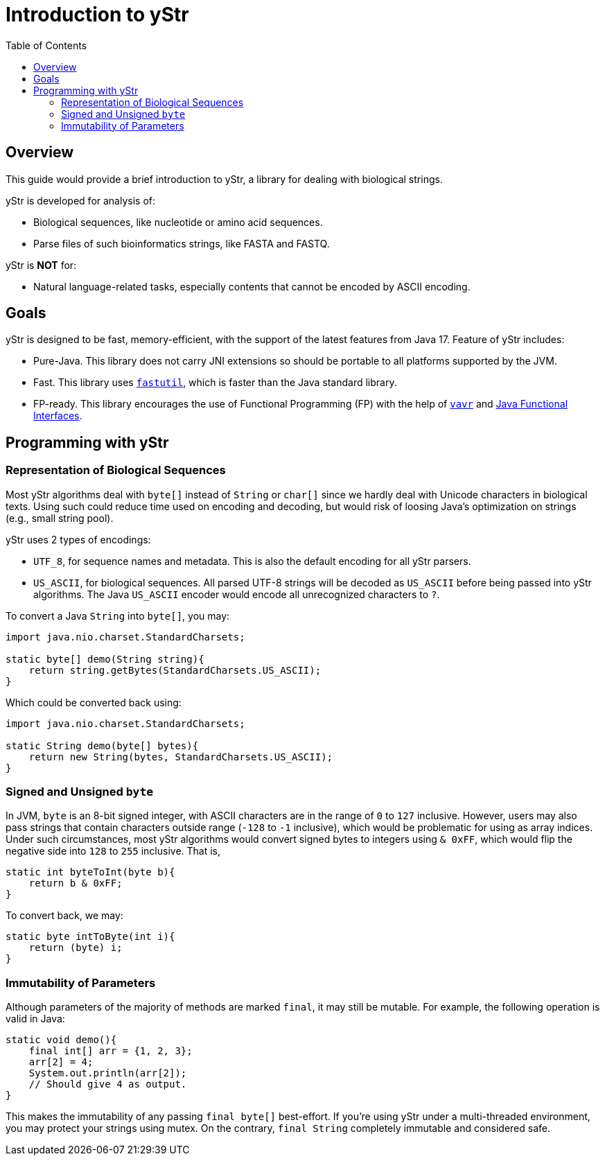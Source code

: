 = Introduction to yStr
:icons: font
:toc:

== Overview

This guide would provide a brief introduction to yStr, a library for dealing with biological strings.

yStr is developed for analysis of:

- Biological sequences, like nucleotide or amino acid sequences.
- Parse files of such bioinformatics strings, like FASTA and FASTQ.

yStr is **NOT** for:

- Natural language-related tasks, especially contents that cannot be encoded by ASCII encoding.

== Goals

yStr is designed to be fast, memory-efficient, with the support of the latest features from Java 17. Feature of yStr includes:

- Pure-Java. This library does not carry JNI extensions so should be portable to all platforms supported by the JVM.
- Fast. This library uses https://fastutil.di.unimi.it/[`fastutil`], which is faster than the Java standard library.
- FP-ready. This library encourages the use of Functional Programming (FP) with the help of https://github.com/vavr-io/vavr[`vavr`] and https://docs.oracle.com/en/java/javase/17/docs/api/java.base/java/util/function/package-summary.html[Java Functional Interfaces].

== Programming with yStr

=== Representation of Biological Sequences

Most yStr algorithms deal with `byte[]` instead of `String` or `char[]` since we hardly deal with Unicode characters in biological texts. Using such could reduce time used on encoding and decoding, but would risk of loosing Java's optimization on strings (e.g., small string pool).

yStr uses 2 types of encodings:

- `UTF_8`, for sequence names and metadata. This is also the default encoding for all yStr parsers.
- `US_ASCII`, for biological sequences. All parsed UTF-8 strings will be decoded as `US_ASCII` before being passed into yStr algorithms. The Java `US_ASCII` encoder would encode all unrecognized characters to `?`.

To convert a Java `String` into `byte[]`, you may:

[source,java]
----
import java.nio.charset.StandardCharsets;

static byte[] demo(String string){
    return string.getBytes(StandardCharsets.US_ASCII);
}
----

Which could be converted back using:

[source,java]
----
import java.nio.charset.StandardCharsets;

static String demo(byte[] bytes){
    return new String(bytes, StandardCharsets.US_ASCII);
}
----

=== Signed and Unsigned `byte`

In JVM, `byte` is an 8-bit signed integer, with ASCII characters are in the range of `0` to `127` inclusive. However, users may also pass strings that contain characters outside range (`-128` to `-1` inclusive), which would be problematic for using as array indices. Under such circumstances, most yStr algorithms would convert signed bytes to integers using `& 0xFF`, which would flip the negative side into `128` to `255` inclusive. That is,

[source,java]
----
static int byteToInt(byte b){
    return b & 0xFF;
}
----

To convert back, we may:

[source,java]
----
static byte intToByte(int i){
    return (byte) i;
}
----

=== Immutability of Parameters

Although parameters of the majority of methods are marked `final`, it may still be mutable. For example, the following operation is valid in Java:

[source,java]
----
static void demo(){
    final int[] arr = {1, 2, 3};
    arr[2] = 4;
    System.out.println(arr[2]);
    // Should give 4 as output.
}
----

This makes the immutability of any passing `final byte[]` best-effort. If you're using yStr under a multi-threaded environment, you may protect your strings using mutex. On the contrary, `final String` completely immutable and considered safe.
